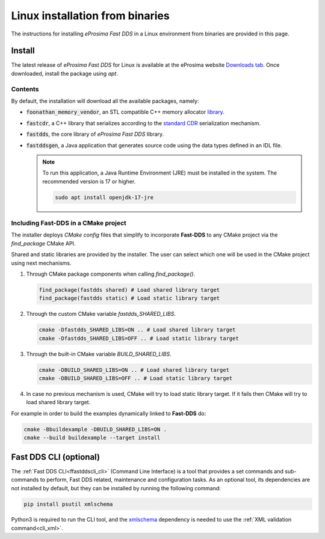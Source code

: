 .. _linux_binaries:

Linux installation from binaries
================================

The instructions for installing *eProsima Fast DDS* in a Linux environment from
binaries are provided in this page.

.. _install_bl:

Install
-------

The latest release of *eProsima Fast DDS* for Linux is available at the eProsima website
`Downloads tab <https://eprosima.com/index.php/downloads-all>`_.
Once downloaded, install the package using `apt`.

.. code-block:: bash
   :substitutions:

   sudo apt update && sudo apt install ./fastdds-|ProjectVersion|_amd64.deb

.. _contents_bl:

Contents
^^^^^^^^

By default, the installation will download all the available packages, namely:

* :code:`foonathan_memory_vendor`, an STL compatible C++ memory allocator
  `library <https://github.com/foonathan/memory>`_.
* :code:`fastcdr`, a C++ library that serializes according to the
  `standard CDR <https://www.omg.org/cgi-bin/doc?formal/02-06-51>`_ serialization mechanism.
* :code:`fastdds`, the core library of *eProsima Fast DDS* library.
* :code:`fastddsgen`, a Java application that generates source code using the data types defined in an IDL file.

  .. note:: To run this application, a Java Runtime Environment (JRE) must be installed in the system.
            The recommended version is 17 or higher.

            .. code-block:: bash

               sudo apt install openjdk-17-jre

.. seealso::

    For further information about Fast DDS dependencies, as well as for the corresponding versions of other related
    products, please refer to the Fast DDS :ref:`dependencies_compatibilities` section.

.. _linking_bl:

Including Fast-DDS in a CMake project
^^^^^^^^^^^^^^^^^^^^^^^^^^^^^^^^^^^^^

The installer deploys *CMake config* files that simplify to incorporate **Fast-DDS** to any CMake project via
the *find_package* CMake API.

Shared and static libraries are provided by the installer. The user can select which one will be used in the CMake
project using next mechanisms.

1. Through CMake package components when calling `find_package()`.

   .. code-block:: cmake

       find_package(fastdds shared) # Load shared library target
       find_package(fastdds static) # Load static library target

2. Through the custom CMake variable `fastdds_SHARED_LIBS`.

   .. code-block:: bash

       cmake -Dfastdds_SHARED_LIBS=ON .. # Load shared library target
       cmake -Dfastdds_SHARED_LIBS=OFF .. # Load static library target

3. Through the built-in CMake variable `BUILD_SHARED_LIBS`.

   .. code-block:: bash

       cmake -DBUILD_SHARED_LIBS=ON .. # Load shared library target
       cmake -DBUILD_SHARED_LIBS=OFF .. # Load static library target

4. In case no previous mechanism is used, CMake will try to load static library target.
   If it fails then CMake will try to load shared library target.

For example in order to build the examples dynamically linked to **Fast-DDS** do:

.. code-block:: bash

 cmake -Bbuildexample -DBUILD_SHARED_LIBS=ON .
 cmake --build buildexample --target install


.. _cli_bl:

Fast DDS CLI (optional)
-----------------------

The :ref:`Fast DDS CLI<ffastddscli_cli>` (Command Line Interface) is a tool that provides a set commands and
sub-commands to perform, Fast DDS related, maintenance and configuration tasks.
As an optional tool, its dependencies are not installed by default, but they can be installed by running the
following command:

.. code-block:: bash

   pip install psutil xmlschema

Python3 is required to run the CLI tool, and the `xmlschema <https://pypi.org/project/xmlschema/>`_ dependency is
needed to use the :ref:`XML validation command<cli_xml>`.
